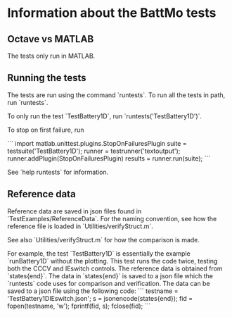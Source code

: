 * Information about the BattMo tests

** Octave vs MATLAB
The tests only run in MATLAB.


** Running the tests
The tests are run using the command `runtests`. To run all the
tests in path, run `runtests`.

To only run the test `TestBattery1D`, run `runtests('TestBattery1D')`.

To stop on first failure, run

```
import matlab.unittest.plugins.StopOnFailuresPlugin
suite = testsuite('TestBattery1D');
runner = testrunner('textoutput');
runner.addPlugin(StopOnFailuresPlugin)
results = runner.run(suite);
```

See `help runtests` for information.


** Reference data
Reference data are saved in json files found in
`TestExamples/ReferenceData`. For the naming convention, see how the
reference file is loaded in `Utilities/verifyStruct.m`.

See also `Utilities/verifyStruct.m` for how the comparison is made.

For example, the test `TestBattery1D` is essentially the example
`runBattery1D` without the plotting. This test runs the code twice,
testing both the CCCV and IEswitch controls. The reference data is
obtained from `states{end}`. The data in `states{end}` is saved to a
json file which the `runtests` code uses for comparison and
verification. The data can be saved to a json file using the following
code:
```
testname = 'TestBattery1DIEswitch.json';
s = jsonencode(states{end});
fid = fopen(testname, 'w');
fprintf(fid, s);
fclose(fid);
```
